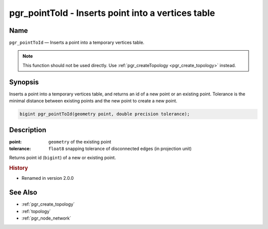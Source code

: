 .. 
   ****************************************************************************
    pgRouting Manual
    Copyright(c) pgRouting Contributors

    This documentation is licensed under a Creative Commons Attribution-Share  
    Alike 3.0 License: http://creativecommons.org/licenses/by-sa/3.0/
   ****************************************************************************

.. _pgr_point_to_id:

pgr_pointToId - Inserts point into a vertices table
===============================================================================

.. index:: 
	single: pgr_pointToId(geometry,double precision)
	module: common

Name
-------------------------------------------------------------------------------

``pgr_pointToId`` — Inserts a point into a temporary vertices table.

.. note:: 

	This function should not be used directly. Use :ref:`pgr_createTopology <pgr_create_topology>` instead. 


Synopsis
-------------------------------------------------------------------------------

Inserts a point into a temporary vertices table, and returns an id of a new point or an existing point. Tolerance is the minimal distance between existing points and the new point to create a new point.

.. code-block:: sql

	bigint pgr_pointToId(geometry point, double precision tolerance);


Description
-------------------------------------------------------------------------------

:point: ``geometry`` of the existing point
:tolerance: ``float8`` snapping tolerance of disconnected edges (in projection unit)

Returns point id (``bigint``) of a new or existing point.


.. rubric:: History

* Renamed in version 2.0.0


See Also
-------------------------------------------------------------------------------

* :ref:`pgr_create_topology`
* :ref:`topology`
* :ref:`pgr_node_network`
